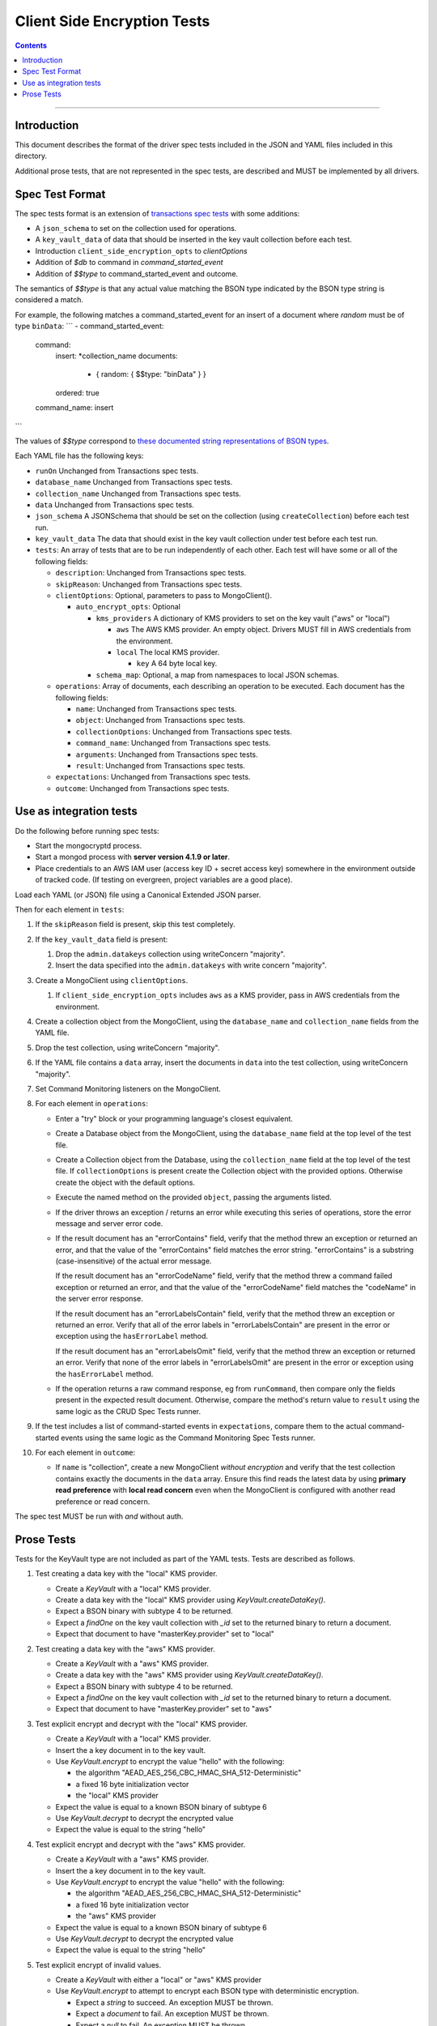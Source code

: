 ============================
Client Side Encryption Tests
============================

.. contents::

----

Introduction
============

This document describes the format of the driver spec tests included in the JSON
and YAML files included in this directory.

Additional prose tests, that are not represented in the spec tests, are described
and MUST be implemented by all drivers.

Spec Test Format
================

The spec tests format is an extension of `transactions spec tests <https://github.com/mongodb/specifications/blob/master/source/transactions/tests/README.rst>`_ with some additions:

- A ``json_schema`` to set on the collection used for operations.

- A ``key_vault_data`` of data that should be inserted in the key vault collection before each test.

- Introduction ``client_side_encryption_opts`` to `clientOptions`

- Addition of `$db` to command in `command_started_event`

- Addition of `$$type` to command_started_event and outcome.

The semantics of `$$type` is that any actual value matching the BSON type indicated by the BSON type string is considered a match.

For example, the following matches a command_started_event for an insert of a document where `random` must be of type ``binData``:
```
- command_started_event:
    command:
      insert: *collection_name
      documents:
        - { random: { $$type: "binData" } }
      ordered: true
    command_name: insert
```

The values of `$$type` correspond to `these documented string representations of BSON types <https://docs.mongodb.com/manual/reference/bson-types/>`_.


Each YAML file has the following keys:

.. |txn| replace:: Unchanged from Transactions spec tests.

- ``runOn`` |txn|

- ``database_name`` |txn|

- ``collection_name`` |txn|

- ``data`` |txn|

- ``json_schema`` A JSONSchema that should be set on the collection (using ``createCollection``) before each test run. 

- ``key_vault_data`` The data that should exist in the key vault collection under test before each test run.

- ``tests``: An array of tests that are to be run independently of each other.
  Each test will have some or all of the following fields:

  - ``description``: |txn|

  - ``skipReason``: |txn|

  - ``clientOptions``: Optional, parameters to pass to MongoClient().

    - ``auto_encrypt_opts``: Optional

      - ``kms_providers`` A dictionary of KMS providers to set on the key vault ("aws" or "local")

        - ``aws`` The AWS KMS provider. An empty object. Drivers MUST fill in AWS credentials from the environment.

        - ``local`` The local KMS provider.

          - ``key`` A 64 byte local key.

      - ``schema_map``: Optional, a map from namespaces to local JSON schemas.

  - ``operations``: Array of documents, each describing an operation to be
    executed. Each document has the following fields:

    - ``name``: |txn|

    - ``object``: |txn|

    - ``collectionOptions``: |txn|

    - ``command_name``: |txn|

    - ``arguments``: |txn|

    - ``result``: |txn|

  - ``expectations``: |txn|

  - ``outcome``: |txn|



Use as integration tests
========================

Do the following before running spec tests:

- Start the mongocryptd process.
- Start a mongod process with **server version 4.1.9 or later**.
- Place credentials to an AWS IAM user (access key ID + secret access key) somewhere in the environment outside of tracked code. (If testing on evergreen, project variables are a good place).

Load each YAML (or JSON) file using a Canonical Extended JSON parser.

Then for each element in ``tests``:

#. If the ``skipReason`` field is present, skip this test completely.
#. If the ``key_vault_data`` field is present:

   #. Drop the ``admin.datakeys`` collection using writeConcern "majority".
   #. Insert the data specified into the ``admin.datakeys`` with write concern "majority".

#. Create a MongoClient using ``clientOptions``.

   #. If ``client_side_encryption_opts`` includes ``aws`` as a KMS provider, pass in AWS credentials from the environment.
   
#. Create a collection object from the MongoClient, using the ``database_name``
   and ``collection_name`` fields from the YAML file.
#. Drop the test collection, using writeConcern "majority".
#. If the YAML file contains a ``data`` array, insert the documents in ``data``
   into the test collection, using writeConcern "majority".

#. Set Command Monitoring listeners on the MongoClient.
#. For each element in ``operations``:

   - Enter a "try" block or your programming language's closest equivalent.
   - Create a Database object from the MongoClient, using the ``database_name``
     field at the top level of the test file.
   - Create a Collection object from the Database, using the
     ``collection_name`` field at the top level of the test file.
     If ``collectionOptions`` is present create the Collection object with the
     provided options. Otherwise create the object with the default options.
   - Execute the named method on the provided ``object``, passing the
     arguments listed.
   - If the driver throws an exception / returns an error while executing this
     series of operations, store the error message and server error code.
   - If the result document has an "errorContains" field, verify that the
     method threw an exception or returned an error, and that the value of the
     "errorContains" field matches the error string. "errorContains" is a
     substring (case-insensitive) of the actual error message.

     If the result document has an "errorCodeName" field, verify that the
     method threw a command failed exception or returned an error, and that
     the value of the "errorCodeName" field matches the "codeName" in the
     server error response.

     If the result document has an "errorLabelsContain" field, verify that the
     method threw an exception or returned an error. Verify that all of the
     error labels in "errorLabelsContain" are present in the error or exception
     using the ``hasErrorLabel`` method.

     If the result document has an "errorLabelsOmit" field, verify that the
     method threw an exception or returned an error. Verify that none of the
     error labels in "errorLabelsOmit" are present in the error or exception
     using the ``hasErrorLabel`` method.
   - If the operation returns a raw command response, eg from ``runCommand``,
     then compare only the fields present in the expected result document.
     Otherwise, compare the method's return value to ``result`` using the same
     logic as the CRUD Spec Tests runner.

#. If the test includes a list of command-started events in ``expectations``,
   compare them to the actual command-started events using the
   same logic as the Command Monitoring Spec Tests runner.

#. For each element in ``outcome``:

   - If ``name`` is "collection", create a new MongoClient *without encryption*
     and verify that the test collection contains exactly the documents in the 
     ``data`` array. Ensure this find reads the latest data by using
     **primary read preference** with **local read concern** even when the
     MongoClient is configured with another read preference or read concern.

The spec test MUST be run with *and* without auth.

Prose Tests
===========

Tests for the KeyVault type are not included as part of the YAML tests. Tests are described
as follows.

#. Test creating a data key with the "local" KMS provider.

   - Create a `KeyVault` with a "local" KMS provider.
   - Create a data key with the "local" KMS provider using `KeyVault.createDataKey()`.
   - Expect a BSON binary with subtype 4 to be returned.
   - Expect a `findOne` on the key vault collection with `_id` set to the returned binary to return a document.
   - Expect that document to have "masterKey.provider" set to "local"

#. Test creating a data key with the "aws" KMS provider.

   - Create a `KeyVault` with a "aws" KMS provider.
   - Create a data key with the "aws" KMS provider using `KeyVault.createDataKey()`.
   - Expect a BSON binary with subtype 4 to be returned.
   - Expect a `findOne` on the key vault collection with `_id` set to the returned binary to return a document.
   - Expect that document to have "masterKey.provider" set to "aws"

#. Test explicit encrypt and decrypt with the "local" KMS provider.

   - Create a `KeyVault` with a "local" KMS provider.
   - Insert the a key document in to the key vault.
   - Use `KeyVault.encrypt` to encrypt the value "hello" with the following:

     - the algorithm "AEAD_AES_256_CBC_HMAC_SHA_512-Deterministic"
     - a fixed 16 byte initialization vector
     - the "local" KMS provider

   - Expect the value is equal to a known BSON binary of subtype 6
   - Use `KeyVault.decrypt` to decrypt the encrypted value
   - Expect the value is equal to the string "hello"

#. Test explicit encrypt and decrypt with the "aws" KMS provider.

   - Create a `KeyVault` with a "aws" KMS provider.
   - Insert the a key document in to the key vault.
   - Use `KeyVault.encrypt` to encrypt the value "hello" with the following:

     - the algorithm "AEAD_AES_256_CBC_HMAC_SHA_512-Deterministic"
     - a fixed 16 byte initialization vector
     - the "aws" KMS provider

   - Expect the value is equal to a known BSON binary of subtype 6
   - Use `KeyVault.decrypt` to decrypt the encrypted value
   - Expect the value is equal to the string "hello"

#. Test explicit encrypt of invalid values.

   - Create a `KeyVault` with either a "local" or "aws" KMS provider
   - Use `KeyVault.encrypt` to attempt to encrypt each BSON type with deterministic encryption.

     - Expect a `string` to succeed. An exception MUST be thrown.
     - Expect a `document` to fail. An exception MUST be thrown.
     - Expect a `null` to fail. An exception MUST be thrown.
     - Expect a BSON binary subtype 6 to fail. An exception MUST be thrown.

   - Use `KeyVault.encrypt` to attempt to encrypt a document using randomized encryption.

     - Expect a `document` to succeed.
     - Expect a BSON binary subtype 6 to fail. An exception MUST be thrown.
     - Expect a `null` to fail. An exception MUST be thrown.

#. Test explicit encryption with auto decryption.

   - Create a `KeyVault` with either a "local" or "aws" KMS provider
   - Use `KeyVault.encrypt` to encrypt a value.
   - Create a document, setting some field to the value.
   - Insert the document into a collection.
   - Find the document. Verify both the value matches the originally set value.

#. Test explicit encrypting an auto encrypted field.

   - Create a `KeyVault` with either a "local" or "aws" KMS provider
   - Create a collection with a JSONSchema specifying an encrypted field.
   - Use `KeyVault.encrypt` to encrypt a value.
   - Create a document, setting the auto-encrypted field to the value.
   - Insert the document. Verify an exception is thrown.

#. Test explicit encrypting an auto encrypted field.

   - Create a `KeyVault` with either a "local" or "aws" KMS provider
   - Create a collection with a JSONSchema specifying an encrypted field.
   - Use `KeyVault.encrypt` to encrypt a value.
   - Create a document, setting the auto-encrypted field to the value.
   - Insert the document. Verify an exception is thrown.

#. Test deduplication of concurrent requests.

   - Create a `KeyVault` with either a "local" or "aws" KMS provider
   - Create a collection with a JSONSchema specifying an encrypted field.
   - Enable the following failpoint:

     .. code:: javascript

       db.adminCommand({configureFailPoint: "hangBeforeListCollections", mode: "alwaysOn" })

   - Attempt to insert into the collection, setting the encrypted field. Synchronous drivers MUST do this in a separate thread. The operation will hang while waiting for a response from listCollections.
   - Attempt another insert, setting the same encrypted field. Synchronous drivers MUST do this in a separate thread. The operation will hang while waiting on the first insert operation. 
   - Disable the failpoint:

     .. code:: javascript

       db.adminCommand({configureFailPoint: "hangBeforeListCollections", mode: "off" })

   - Verify both insert operations succeed. Verify that exactly one listCollections command is run on the collection, and that exactly one find is run on the datakeys collection.
